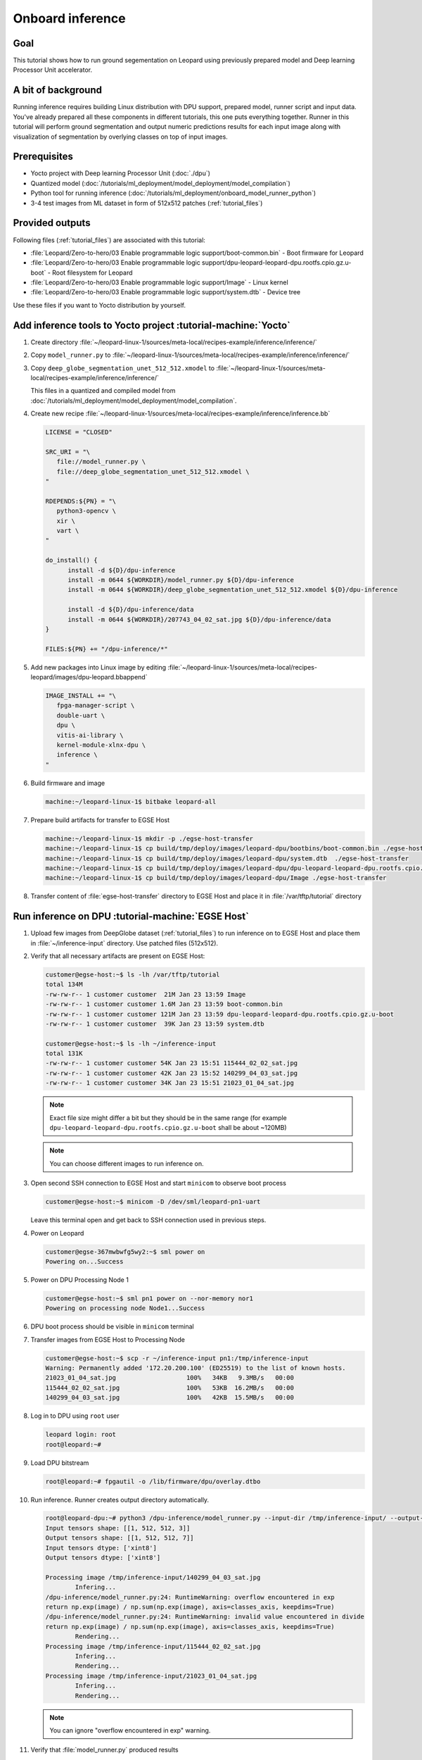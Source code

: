 Onboard inference
=================

Goal
----
This tutorial shows how to run ground segementation on Leopard using previously prepared model and Deep learning Processor Unit accelerator.

A bit of background
-------------------
Running inference requires building Linux distribution with DPU support, prepared model, runner script and input data. You've already prepared all these components in different tutorials, this one puts everything together. Runner in this tutorial will perform ground segmentation and output numeric predictions results for each input image along with visualization of segmentation by overlying classes on top of input images.

Prerequisites
-------------
* Yocto project with Deep learning Processor Unit (:doc:`./dpu`)
* Quantized model (:doc:`/tutorials/ml_deployment/model_deployment/model_compilation`)
* Python tool for running inference (:doc:`/tutorials/ml_deployment/onboard_model_runner_python`)
* 3-4 test images from ML dataset in form of 512x512 patches (:ref:`tutorial_files`)

Provided outputs
----------------
Following files (:ref:`tutorial_files`) are associated with this tutorial:

* :file:`Leopard/Zero-to-hero/03 Enable programmable logic support/boot-common.bin` - Boot firmware for Leopard
* :file:`Leopard/Zero-to-hero/03 Enable programmable logic support/dpu-leopard-leopard-dpu.rootfs.cpio.gz.u-boot` - Root filesystem for Leopard
* :file:`Leopard/Zero-to-hero/03 Enable programmable logic support/Image` - Linux kernel
* :file:`Leopard/Zero-to-hero/03 Enable programmable logic support/system.dtb` - Device tree

Use these files if you want to Yocto distribution by yourself.


Add inference tools to Yocto project :tutorial-machine:`Yocto`
--------------------------------------------------------------
#. Create directory :file:`~/leopard-linux-1/sources/meta-local/recipes-example/inference/inference/`
#. Copy ``model_runner.py`` to :file:`~/leopard-linux-1/sources/meta-local/recipes-example/inference/inference/`
#. Copy ``deep_globe_segmentation_unet_512_512.xmodel`` to :file:`~/leopard-linux-1/sources/meta-local/recipes-example/inference/inference/`

   This files in a quantized and compiled model from :doc:`/tutorials/ml_deployment/model_deployment/model_compilation`.

#. Create new recipe :file:`~/leopard-linux-1/sources/meta-local/recipes-example/inference/inference.bb`

   .. code-block:: bitbake

      LICENSE = "CLOSED"

      SRC_URI = "\
         file://model_runner.py \
         file://deep_globe_segmentation_unet_512_512.xmodel \
      "

      RDEPENDS:${PN} = "\
         python3-opencv \
         xir \
         vart \
      "

      do_install() {
            install -d ${D}/dpu-inference
            install -m 0644 ${WORKDIR}/model_runner.py ${D}/dpu-inference
            install -m 0644 ${WORKDIR}/deep_globe_segmentation_unet_512_512.xmodel ${D}/dpu-inference

            install -d ${D}/dpu-inference/data
            install -m 0644 ${WORKDIR}/207743_04_02_sat.jpg ${D}/dpu-inference/data
      }

      FILES:${PN} += "/dpu-inference/*"

#. Add new packages into Linux image by editing :file:`~/leopard-linux-1/sources/meta-local/recipes-leopard/images/dpu-leopard.bbappend`

   .. code-block:: bitbake

        IMAGE_INSTALL += "\
           fpga-manager-script \
           double-uart \
           dpu \
           vitis-ai-library \
           kernel-module-xlnx-dpu \
           inference \
        "

#. Build firmware and image

   .. code-block:: shell-session

       machine:~/leopard-linux-1$ bitbake leopard-all

#. Prepare build artifacts for transfer to EGSE Host

   .. code-block:: shell-session

        machine:~/leopard-linux-1$ mkdir -p ./egse-host-transfer
        machine:~/leopard-linux-1$ cp build/tmp/deploy/images/leopard-dpu/bootbins/boot-common.bin ./egse-host-transfer
        machine:~/leopard-linux-1$ cp build/tmp/deploy/images/leopard-dpu/system.dtb  ./egse-host-transfer
        machine:~/leopard-linux-1$ cp build/tmp/deploy/images/leopard-dpu/dpu-leopard-leopard-dpu.rootfs.cpio.gz.u-boot ./egse-host-transfer
        machine:~/leopard-linux-1$ cp build/tmp/deploy/images/leopard-dpu/Image ./egse-host-transfer

#. Transfer content of :file:`egse-host-transfer` directory to EGSE Host and place it in :file:`/var/tftp/tutorial` directory

Run inference on DPU :tutorial-machine:`EGSE Host`
--------------------------------------------------
#. Upload few images from DeepGlobe dataset (:ref:`tutorial_files`) to run inference on to EGSE Host and place them in :file:`~/inference-input` directory. Use patched files (512x512).

#. Verify that all necessary artifacts are present on EGSE Host:

   .. code-block:: shell-session

       customer@egse-host:~$ ls -lh /var/tftp/tutorial
       total 134M
       -rw-rw-r-- 1 customer customer  21M Jan 23 13:59 Image
       -rw-rw-r-- 1 customer customer 1.6M Jan 23 13:59 boot-common.bin
       -rw-rw-r-- 1 customer customer 121M Jan 23 13:59 dpu-leopard-leopard-dpu.rootfs.cpio.gz.u-boot
       -rw-rw-r-- 1 customer customer  39K Jan 23 13:59 system.dtb

       customer@egse-host:~$ ls -lh ~/inference-input
       total 131K
       -rw-rw-r-- 1 customer customer 54K Jan 23 15:51 115444_02_02_sat.jpg
       -rw-rw-r-- 1 customer customer 42K Jan 23 15:52 140299_04_03_sat.jpg
       -rw-rw-r-- 1 customer customer 34K Jan 23 15:51 21023_01_04_sat.jpg

   .. note:: Exact file size might differ a bit but they should be in the same range (for example ``dpu-leopard-leopard-dpu.rootfs.cpio.gz.u-boot`` shall be about ~120MB)

   .. note:: You can choose different images to run inference on.

#. Open second SSH connection to EGSE Host and start ``minicom`` to observe boot process

   .. code-block:: shell-session

       customer@egse-host:~$ minicom -D /dev/sml/leopard-pn1-uart

   Leave this terminal open and get back to SSH connection used in previous steps.

#. Power on Leopard

   .. code-block:: shell-session

       customer@egse-367mwbwfg5wy2:~$ sml power on
       Powering on...Success

#. Power on DPU Processing Node 1

   .. code-block:: shell-session

       customer@egse-host:~$ sml pn1 power on --nor-memory nor1
       Powering on processing node Node1...Success

#. DPU boot process should be visible in ``minicom`` terminal

#. Transfer images from EGSE Host to Processing Node

   .. code-block:: shell-session

      customer@egse-host:~$ scp -r ~/inference-input pn1:/tmp/inference-input
      Warning: Permanently added '172.20.200.100' (ED25519) to the list of known hosts.
      21023_01_04_sat.jpg                   100%   34KB   9.3MB/s   00:00
      115444_02_02_sat.jpg                  100%   53KB  16.2MB/s   00:00
      140299_04_03_sat.jpg                  100%   42KB  15.5MB/s   00:00

#. Log in to DPU using ``root`` user

   .. code-block:: shell-session

      leopard login: root
      root@leopard:~#

#. Load DPU bitstream

   .. code-block:: shell-session

      root@leopard:~# fpgautil -o /lib/firmware/dpu/overlay.dtbo

#. Run inference. Runner creates output directory automatically.

   .. code-block:: shell-session

       root@leopard-dpu:~# python3 /dpu-inference/model_runner.py --input-dir /tmp/inference-input/ --output-dir /tmp/inference-output
       Input tensors shape: [[1, 512, 512, 3]]
       Output tensors shape: [[1, 512, 512, 7]]
       Input tensors dtype: ['xint8']
       Output tensors dtype: ['xint8']

       Processing image /tmp/inference-input/140299_04_03_sat.jpg
               Infering...
       /dpu-inference/model_runner.py:24: RuntimeWarning: overflow encountered in exp
       return np.exp(image) / np.sum(np.exp(image), axis=classes_axis, keepdims=True)
       /dpu-inference/model_runner.py:24: RuntimeWarning: invalid value encountered in divide
       return np.exp(image) / np.sum(np.exp(image), axis=classes_axis, keepdims=True)
               Rendering...
       Processing image /tmp/inference-input/115444_02_02_sat.jpg
               Infering...
               Rendering...
       Processing image /tmp/inference-input/21023_01_04_sat.jpg
               Infering...
               Rendering...

   .. note:: You can ignore "overflow encountered in exp" warning.

#. Verify that :file:`model_runner.py` produced results

   .. code-block:: shell-session

      root@leopard-dpu:~# ls -l /tmp/inference-output/
      -rw-r--r--    1 root     root         94206 Jan 23 16:04 115444_02_02_sat.jpg
      -rw-r--r--    1 root     root       7340160 Jan 23 16:04 115444_02_02_sat.npy
      -rw-r--r--    1 root     root         77093 Jan 23 16:04 140299_04_03_sat.jpg
      -rw-r--r--    1 root     root       7340160 Jan 23 16:04 140299_04_03_sat.npy
      -rw-r--r--    1 root     root         60820 Jan 23 16:04 21023_01_04_sat.jpg
      -rw-r--r--    1 root     root       7340160 Jan 23 16:04 21023_01_04_sat.npy

   Script has produced ``.npy`` and ``.jpg`` files for each input image.

#. Transfer inference results back to EGSE Host

   .. code-block:: shell-session

      customer@egse-host:~$ scp -r pn1:/tmp/inference-output ~/inference-output
      Warning: Permanently added '172.20.200.100' (ED25519) to the list of known hosts.
      21023_01_04_sat.jpg                      100%   59KB  21.6MB/s   00:00
      21023_01_04_sat.npy                      100% 7168KB  67.6MB/s   00:00
      115444_02_02_sat.jpg                     100%   92KB  36.8MB/s   00:00
      115444_02_02_sat.npy                     100% 7168KB  68.0MB/s   00:00
      140299_04_03_sat.jpg                     100%   75KB  36.9MB/s   00:00
      140299_04_03_sat.npy                     100% 7168KB  67.8MB/s   00:00

#. Download inference results from EGSE Host and review rendered images.

   .. figure:: dpu_inference/results/21023_01_04_sat.jpg
      :width: 300px

      21023_01_04_sat.jpg

   .. figure:: dpu_inference/results/115444_02_02_sat.jpg
      :width: 300px

      115444_02_02_sat.jpg

   .. figure:: dpu_inference/results/140299_04_03_sat.jpg
      :width: 300px

      140299_04_03_sat.jpg

Summary
-------
In this tutorial you've put together all pieces created in Zero to hero tutorial series. Using DPU accelerator and small Python script you've managed to run ground segementation on series of images. That involved trained, quantized and compiled model for specific architecture, Linux distribution with DPU support and Python script to run inference. You can use inference results to generate images or other processing.
